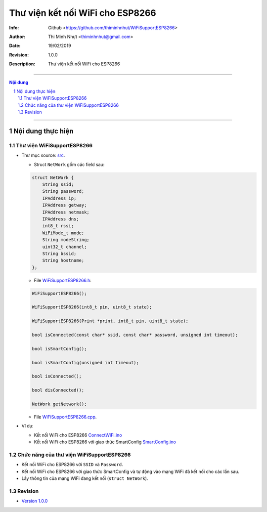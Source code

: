 ################################
Thư viện kết nối WiFi cho ESP8266
################################

:Info: Github <https://github.com/thiminhnhut/WiFiSupportESP8266>
:Author: Thi Minh Nhựt <thiminhnhut@gmail.com>
:Date: $Date: 19/02/2019 $
:Revision: $Revision: 1.0.0 $
:Description: Thư viện kết nối WiFi cho ESP8266

===============================================================

.. sectnum::

.. contents:: Nội dung

===============================================================

Nội dung thực hiện
******************

Thư viện WiFiSupportESP8266
=============================

* Thư mục source: `src <https://github.com/thiminhnhut/WiFiSupportESP8266/blob/master/src>`_.

  * Struct ``NetWork`` gồm các field sau:

  .. code::

    struct NetWork {
        String ssid;
        String password;
        IPAddress ip;
        IPAddress getway;
        IPAddress netmask;
        IPAddress dns;
        int8_t rssi;
        WiFiMode_t mode;
        String modeString;
        uint32_t channel;
        String bssid;
        String hostname;
    };

  * File `WiFiSupportESP8266.h <https://github.com/thiminhnhut/WiFiSupportESP8266/blob/master/src/WiFiSupportESP8266.h>`_:

  .. code::

    WiFiSupportESP8266();

    WiFiSupportESP8266(int8_t pin, uint8_t state);

    WiFiSupportESP8266(Print *print, int8_t pin, uint8_t state);

    bool isConnected(const char* ssid, const char* password, unsigned int timeout);

    bool isSmartConfig();

    bool isSmartConfig(unsigned int timeout);

    bool isConnected();

    bool disConnected();

    NetWork getNetwork();

  * File `WiFiSupportESP8266.cpp <https://github.com/thiminhnhut/WiFiSupportESP8266/blob/master/src/WiFiSupportESP8266.cpp>`_.

* Ví dụ:

  * Kết nối WiFi cho ESP8266 `ConnectWiFi.ino <https://github.com/thiminhnhut/WiFiSupportESP8266/blob/master/examples/ConnectWiFi/ConnectWiFi.ino>`_

  * Kết nối WiFi cho ESP8266 với giao thức SmartConfig `SmartConfig.ino <https://github.com/thiminhnhut/WiFiSupportESP8266/blob/master/examples/SmartConfig/SmartConfig.ino>`_

Chức năng của thư viện WiFiSupportESP8266
===========================================

* Kết nối WiFi cho ESP8266 với ``SSID`` và ``Password``.

* Kết nối WiFi cho ESP8266 với giao thức SmartConfig và tự động vào mạng WiFi đã kết nối cho các lần sau.

* Lấy thông tin của mạng WiFi đang kết nối (``struct NetWork``).

Revision
========

* `Version 1.0.0 <https://github.com/thiminhnhut/WiFiSupportESP8266/releases/tag/1.0.0>`_
